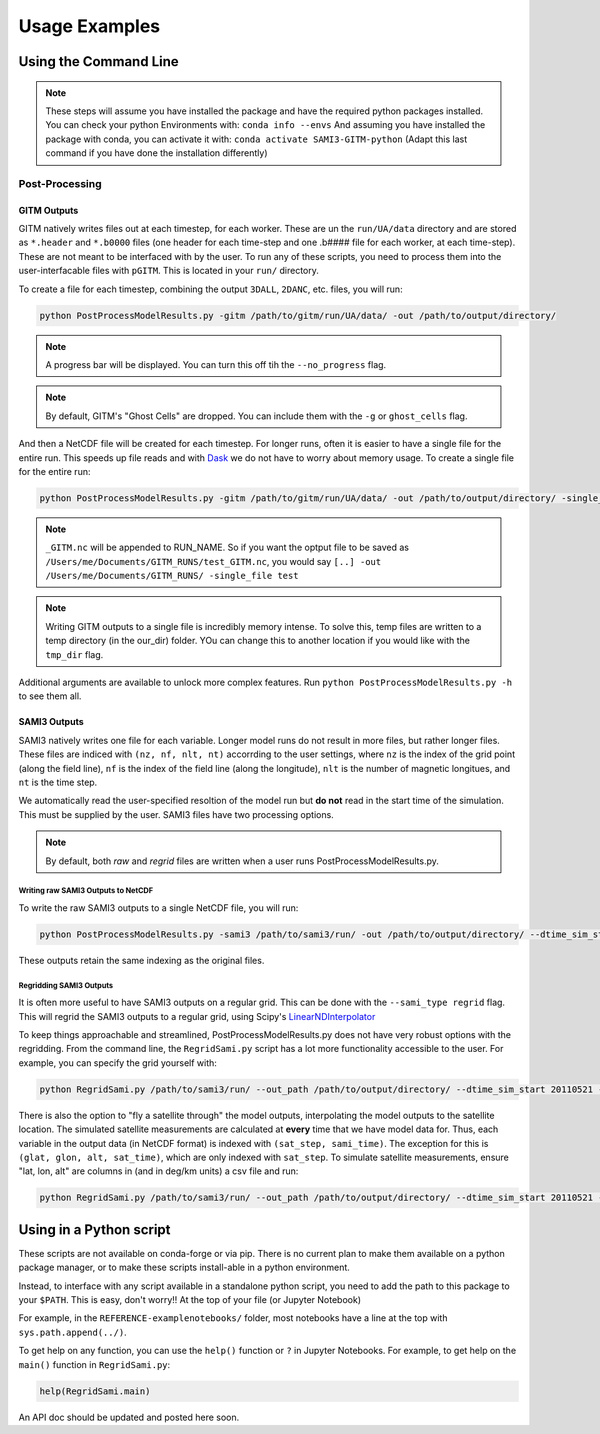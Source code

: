 Usage Examples 
##############

Using the Command Line
**********************


.. note:: 
    These steps will assume you have installed the package and have the required python packages installed. You can check your python Environments with:
    ``conda info --envs``
    And assuming you have installed the package with conda, you can activate it with:
    ``conda activate SAMI3-GITM-python`` (Adapt this last command if you have done the installation differently)

Post-Processing 
==============

GITM Outputs
------------


GITM natively writes files out at each timestep, for each worker. These are un the ``run/UA/data`` directory and are stored as ``*.header`` and ``*.b0000`` files (one header for each time-step and one .b#### file for each worker, at each time-step). These are not meant to be interfaced with by the user. To run any of these scripts, you need to process them into the user-interfacable files with ``pGITM``. This is located in your ``run/`` directory. 

To create a file for each timestep, combining the output ``3DALL``, ``2DANC``, etc. files, you will run:

.. code-block:: bash

    python PostProcessModelResults.py -gitm /path/to/gitm/run/UA/data/ -out /path/to/output/directory/ 

.. note::
    A progress bar will be displayed. You can turn this off tih the ``--no_progress`` flag.

.. note::
    By default, GITM's "Ghost Cells" are dropped. You can include them with the ``-g`` or ``ghost_cells`` flag.

And then a NetCDF file will be created for each timestep. For longer runs, often it is easier to have a single file for the entire run. This speeds up file reads and with Dask_ we do not have to worry about memory usage. To create a single file for the entire run:

.. _Dask: https://docs.xarray.dev/en/stable/user-guide/dask.html

.. code-block:: bash

    python PostProcessModelResults.py -gitm /path/to/gitm/run/UA/data/ -out /path/to/output/directory/ -single_file RUN_NAME


.. note::
    ``_GITM.nc`` will be appended to RUN_NAME. So if you want the optput file to be saved as ``/Users/me/Documents/GITM_RUNS/test_GITM.nc``, you would say ``[..] -out /Users/me/Documents/GITM_RUNS/ -single_file test``

.. note::
    Writing GITM outputs to a single file is incredibly memory intense. To solve this, temp files are written to a temp directory (in the our_dir) folder. YOu can change this to another location if you would like with the ``tmp_dir`` flag.


Additional arguments are available to unlock more complex features. Run ``python PostProcessModelResults.py -h`` to see them all.


SAMI3 Outputs
-------------


SAMI3 natively writes one file for each variable. Longer model runs do not result in more files, but rather longer files. These files are indiced with ``(nz, nf, nlt, nt)`` accorrding to the user settings, where ``nz`` is the index of the grid point (along the field line), ``nf`` is the index of the field line (along the longitude), ``nlt`` is the number of magnetic longitues, and ``nt`` is the time step.

We automatically read the user-specified resoltion of the model run but **do not** read in the start time of the simulation. This must be supplied by the user. SAMI3 files have two processing options.

.. note::
    By default, both `raw` and `regrid` files are written when a user runs PostProcessModelResults.py. 

Writing raw SAMI3 Outputs to NetCDF
^^^^^^^^^^^^^^^^^^^^^^^^^^^^^^^^^^^

To write the raw SAMI3 outputs to a single NetCDF file, you will run:

.. code-block:: bash

    python PostProcessModelResults.py -sami3 /path/to/sami3/run/ -out /path/to/output/directory/ --dtime_sim_start 20110521 --sami_type raw --single_file RUN_NAME

These outputs retain the same indexing as the original files. 

Regridding SAMI3 Outputs
^^^^^^^^^^^^^^^^^^^^^^^^

It is often more useful to have SAMI3 outputs on a regular grid. This can be done with the ``--sami_type regrid`` flag. This will regrid the SAMI3 outputs to a regular grid, using Scipy's LinearNDInterpolator_

.. _LinearNDInterpolator: https://docs.scipy.org/doc/scipy/reference/generated/scipy.interpolate.LinearNDInterpolator.html


To keep things approachable and streamlined, PostProcessModelResults.py does not have very robust options with the regridding. From the command line, the ``RegridSami.py`` script has a lot more functionality accessible to the user. For example, you can specify the grid yourself with:

.. code-block:: bash

    python RegridSami.py /path/to/sami3/run/ --out_path /path/to/output/directory/ --dtime_sim_start 20110521 --run_name RUN_NAME --custom_grid

There is also the option to "fly a satellite through" the model outputs, interpolating the model outputs to the satellite location. The simulated satellite measurements are calculated at **every** time that we have model data for. Thus, each variable in the output data (in NetCDF format) is indexed with ``(sat_step, sami_time)``. The exception for this is ``(glat, glon, alt, sat_time)``, which are only indexed with ``sat_step``. To simulate satellite measurements, ensure "lat, lon, alt" are columns in (and in deg/km units) a csv file and run:

.. code-block:: bash

    python RegridSami.py /path/to/sami3/run/ --out_path /path/to/output/directory/ --dtime_sim_start 20110521 --run_name RUN_NAME --input_coord_file /path/to/satellite/file.csv


Using in a Python script
*************************

These scripts are not available on conda-forge or via pip. There is no current plan to make them available on a python package manager, or to make these scripts install-able in a python environment. 

Instead, to interface with any script available in a standalone python script, you need to add the path to this package to your ``$PATH``. This is easy, don't worry!! At the top of your file (or Jupyter Notebook)


.. code-block:: python
    import sys
    sys.path.append('/path/to/SAMI3-GITM-python/')
    from RegridSami import main
    from utility_programs import filters

For example, in the ``REFERENCE-examplenotebooks/`` folder, most notebooks have a line at the top with ``sys.path.append(../)``. 


To get help on any function, you can use the ``help()`` function or ``?`` in Jupyter Notebooks. For example, to get help on the ``main()`` function in ``RegridSami.py``:

.. code-block:: python

    help(RegridSami.main)

An API doc should be updated and posted here soon.